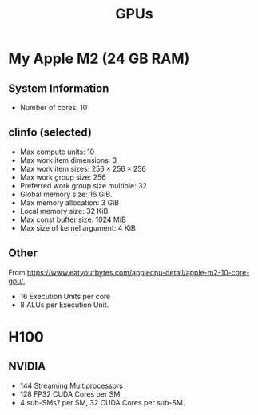 #+title: GPUs



* My Apple M2 (24 GB RAM)

** System Information

- Number of cores: 10

** clinfo (selected)

- Max compute units: 10
- Max work item dimensions: 3
- Max work item sizes: \(256\times  256\times 256\)
- Max work group size: 256
- Preferred work group size multiple: 32
- Global memory size: 16 GiB.
- Max memory allocation: 3 GiB  
- Local memory size: 32 KiB
- Max const buffer size: 1024 MiB
- Max size of kernel argument: 4 KiB
  
** Other

From
https://www.eatyourbytes.com/applecpu-detail/apple-m2-10-core-gpu/,

- 16 Execution Units per core
- 8 ALUs per Execution Unit.

  
* H100

** NVIDIA

- 144 Streaming Multiprocessors
- 128 FP32 CUDA Cores per SM
- 4 sub-SMs? per SM, 32 CUDA Cores per sub-SM.
  
